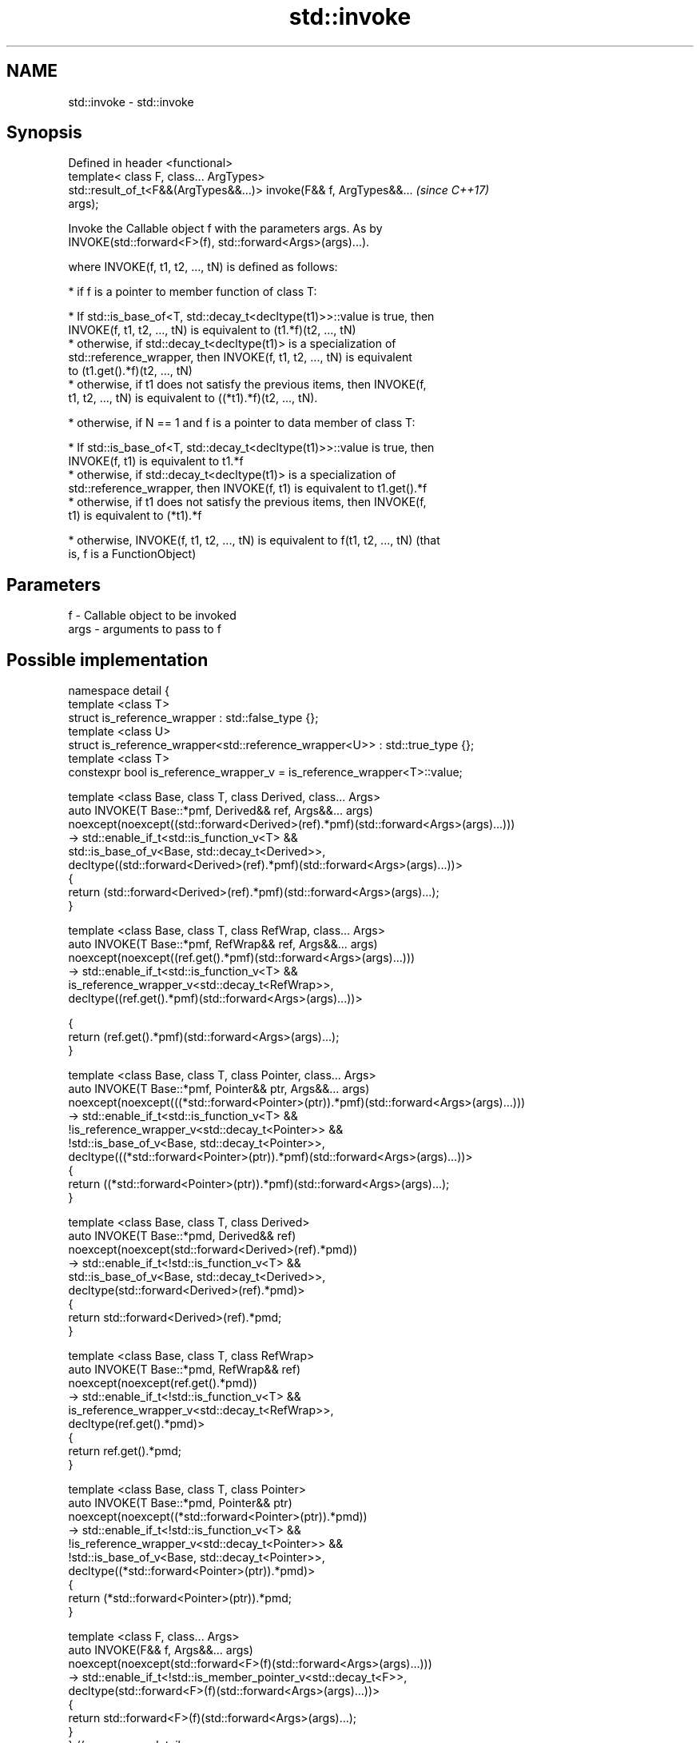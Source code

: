 .TH std::invoke 3 "Apr  2 2017" "2.1 | http://cppreference.com" "C++ Standard Libary"
.SH NAME
std::invoke \- std::invoke

.SH Synopsis
   Defined in header <functional>
   template< class F, class... ArgTypes>
   std::result_of_t<F&&(ArgTypes&&...)> invoke(F&& f, ArgTypes&&...       \fI(since C++17)\fP
   args);

   Invoke the Callable object f with the parameters args. As by
   INVOKE(std::forward<F>(f), std::forward<Args>(args)...).

   where INVOKE(f, t1, t2, ..., tN) is defined as follows:

     * if f is a pointer to member function of class T:

              * If std::is_base_of<T, std::decay_t<decltype(t1)>>::value is true, then
                INVOKE(f, t1, t2, ..., tN) is equivalent to (t1.*f)(t2, ..., tN)
              * otherwise, if std::decay_t<decltype(t1)> is a specialization of
                std::reference_wrapper, then INVOKE(f, t1, t2, ..., tN) is equivalent
                to (t1.get().*f)(t2, ..., tN)
              * otherwise, if t1 does not satisfy the previous items, then INVOKE(f,
                t1, t2, ..., tN) is equivalent to ((*t1).*f)(t2, ..., tN).

     * otherwise, if N == 1 and f is a pointer to data member of class T:

              * If std::is_base_of<T, std::decay_t<decltype(t1)>>::value is true, then
                INVOKE(f, t1) is equivalent to t1.*f
              * otherwise, if std::decay_t<decltype(t1)> is a specialization of
                std::reference_wrapper, then INVOKE(f, t1) is equivalent to t1.get().*f
              * otherwise, if t1 does not satisfy the previous items, then INVOKE(f,
                t1) is equivalent to (*t1).*f

     * otherwise, INVOKE(f, t1, t2, ..., tN) is equivalent to f(t1, t2, ..., tN) (that
       is, f is a FunctionObject)

.SH Parameters

   f    - Callable object to be invoked
   args - arguments to pass to f

.SH Possible implementation

 namespace detail {
 template <class T>
 struct is_reference_wrapper : std::false_type {};
 template <class U>
 struct is_reference_wrapper<std::reference_wrapper<U>> : std::true_type {};
 template <class T>
 constexpr bool is_reference_wrapper_v = is_reference_wrapper<T>::value;

 template <class Base, class T, class Derived, class... Args>
 auto INVOKE(T Base::*pmf, Derived&& ref, Args&&... args)
     noexcept(noexcept((std::forward<Derived>(ref).*pmf)(std::forward<Args>(args)...)))
  -> std::enable_if_t<std::is_function_v<T> &&
                      std::is_base_of_v<Base, std::decay_t<Derived>>,
     decltype((std::forward<Derived>(ref).*pmf)(std::forward<Args>(args)...))>
 {
       return (std::forward<Derived>(ref).*pmf)(std::forward<Args>(args)...);
 }

 template <class Base, class T, class RefWrap, class... Args>
 auto INVOKE(T Base::*pmf, RefWrap&& ref, Args&&... args)
     noexcept(noexcept((ref.get().*pmf)(std::forward<Args>(args)...)))
  -> std::enable_if_t<std::is_function_v<T> &&
                      is_reference_wrapper_v<std::decay_t<RefWrap>>,
     decltype((ref.get().*pmf)(std::forward<Args>(args)...))>

 {
       return (ref.get().*pmf)(std::forward<Args>(args)...);
 }

 template <class Base, class T, class Pointer, class... Args>
 auto INVOKE(T Base::*pmf, Pointer&& ptr, Args&&... args)
     noexcept(noexcept(((*std::forward<Pointer>(ptr)).*pmf)(std::forward<Args>(args)...)))
  -> std::enable_if_t<std::is_function_v<T> &&
                      !is_reference_wrapper_v<std::decay_t<Pointer>> &&
                      !std::is_base_of_v<Base, std::decay_t<Pointer>>,
     decltype(((*std::forward<Pointer>(ptr)).*pmf)(std::forward<Args>(args)...))>
 {
       return ((*std::forward<Pointer>(ptr)).*pmf)(std::forward<Args>(args)...);
 }

 template <class Base, class T, class Derived>
 auto INVOKE(T Base::*pmd, Derived&& ref)
     noexcept(noexcept(std::forward<Derived>(ref).*pmd))
  -> std::enable_if_t<!std::is_function_v<T> &&
                      std::is_base_of_v<Base, std::decay_t<Derived>>,
     decltype(std::forward<Derived>(ref).*pmd)>
 {
       return std::forward<Derived>(ref).*pmd;
 }

 template <class Base, class T, class RefWrap>
 auto INVOKE(T Base::*pmd, RefWrap&& ref)
     noexcept(noexcept(ref.get().*pmd))
  -> std::enable_if_t<!std::is_function_v<T> &&
                      is_reference_wrapper_v<std::decay_t<RefWrap>>,
     decltype(ref.get().*pmd)>
 {
       return ref.get().*pmd;
 }

 template <class Base, class T, class Pointer>
 auto INVOKE(T Base::*pmd, Pointer&& ptr)
     noexcept(noexcept((*std::forward<Pointer>(ptr)).*pmd))
  -> std::enable_if_t<!std::is_function_v<T> &&
                      !is_reference_wrapper_v<std::decay_t<Pointer>> &&
                      !std::is_base_of_v<Base, std::decay_t<Pointer>>,
     decltype((*std::forward<Pointer>(ptr)).*pmd)>
 {
       return (*std::forward<Pointer>(ptr)).*pmd;
 }

 template <class F, class... Args>
 auto INVOKE(F&& f, Args&&... args)
     noexcept(noexcept(std::forward<F>(f)(std::forward<Args>(args)...)))
  -> std::enable_if_t<!std::is_member_pointer_v<std::decay_t<F>>,
     decltype(std::forward<F>(f)(std::forward<Args>(args)...))>
 {
       return std::forward<F>(f)(std::forward<Args>(args)...);
 }
 } // namespace detail

 template< class F, class... ArgTypes >
 auto invoke(F&& f, ArgTypes&&... args)
     // exception specification for QoI
     noexcept(noexcept(detail::INVOKE(std::forward<F>(f), std::forward<ArgTypes>(args)...)))
  -> decltype(detail::INVOKE(std::forward<F>(f), std::forward<ArgTypes>(args)...))
 {
     return detail::INVOKE(std::forward<F>(f), std::forward<ArgTypes>(args)...);
 }

.SH Example

   Implement the basic functionality of std::mem_fn.

   
// Run this code

 #include <functional>
 template< class PM >
 class mem_fn_t {
     PM p;
 public:
     mem_fn_t(PM p):p(p){}
     template<class... Args>
     decltype(auto) operator()(Args&&... args) {
         return std::invoke(p, std::forward<Args>(args)...);
     }
 };

 template< class R, class T >
 auto mem_fn(R T::* pm){
     mem_fn_t<R T::*> t {pm};
     return t;
 }

.SH See also

   mem_fn              creates a function object out of a pointer to a member
   \fI(C++11)\fP             \fI(function template)\fP
   result_of           deduces the return type of a function call expression
   \fI(C++11)\fP             \fI(class template)\fP
   is_callable         checks if a type can be invoked (as if by std::invoke) with the
   is_nothrow_callable given argument types
   \fI(C++17)\fP             \fI(class template)\fP
   apply               calls a function with a tuple of arguments
   \fI(C++17)\fP             \fI(function template)\fP
